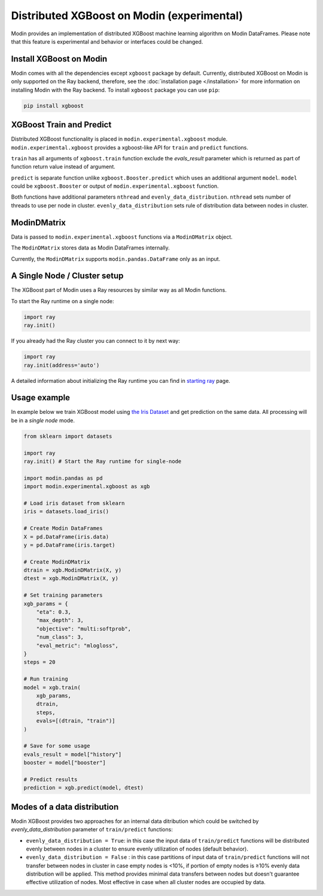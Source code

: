 Distributed XGBoost on Modin (experimental)
===========================================

Modin provides an implementation of distributed XGBoost machine learning 
algorithm on Modin DataFrames. Please note that this feature is experimental and behavior or 
interfaces could be changed.

Install XGBoost on Modin
------------------------

Modin comes with all the dependencies except ``xgboost`` package by default.
Currently, distributed XGBoost on Modin is only supported on the Ray backend, therefore, see
the :doc:`installation page </installation>` for more information on installing Modin with the Ray backend.
To install ``xgboost`` package you can use ``pip``:

.. code-block:: bash

  pip install xgboost


XGBoost Train and Predict
-------------------------

Distributed XGBoost functionality is placed in ``modin.experimental.xgboost`` module.
``modin.experimental.xgboost`` provides a xgboost-like API for ``train`` and ``predict`` functions.

``train`` has all arguments of ``xgboost.train`` function exclude the `evals_result`
parameter which is returned as part of function return value instead of argument.

``predict`` is separate function unlike ``xgboost.Booster.predict`` which uses an additional argument
``model``. ``model`` could be ``xgboost.Booster`` or output of ``modin.experimental.xgboost`` function.

Both functions have additional parameters ``nthread`` and ``evenly_data_distribution``.
``nthread`` sets number of threads to use per node in cluster.
``evenly_data_distribution`` sets rule of distribution data between nodes in cluster.


ModinDMatrix
------------

Data is passed to ``modin.experimental.xgboost`` functions via a ``ModinDMatrix`` object.

The ``ModinDMatrix`` stores data as Modin DataFrames internally. 

Currently, the ``ModinDMatrix`` supports ``modin.pandas.DataFrame`` only as an input.


A Single Node / Cluster setup
-----------------------------

The XGBoost part of Modin uses a Ray resources by similar way as all Modin functions.

To start the Ray runtime on a single node:

.. code-block:: python

  import ray
  ray.init()

If you already had the Ray cluster you can connect to it by next way:

.. code-block:: python

  import ray
  ray.init(address='auto')

A detailed information about initializing the Ray runtime you can find in `starting ray`_  page.


Usage example
-------------

In example below we train XGBoost model using `the Iris Dataset`_ and get prediction on the same data.
All processing will be in a `single node` mode.

.. code-block:: python

  from sklearn import datasets
  
  import ray
  ray.init() # Start the Ray runtime for single-node
  
  import modin.pandas as pd
  import modin.experimental.xgboost as xgb
  
  # Load iris dataset from sklearn
  iris = datasets.load_iris()
  
  # Create Modin DataFrames
  X = pd.DataFrame(iris.data)
  y = pd.DataFrame(iris.target)
  
  # Create ModinDMatrix
  dtrain = xgb.ModinDMatrix(X, y)
  dtest = xgb.ModinDMatrix(X, y)
  
  # Set training parameters
  xgb_params = {
      "eta": 0.3,
      "max_depth": 3,
      "objective": "multi:softprob",
      "num_class": 3,
      "eval_metric": "mlogloss",
  }
  steps = 20
  
  # Run training
  model = xgb.train(
      xgb_params,
      dtrain,
      steps,
      evals=[(dtrain, "train")]
  )
  
  # Save for some usage
  evals_result = model["history"]
  booster = model["booster"]
  
  # Predict results
  prediction = xgb.predict(model, dtest)


Modes of a data distribution
----------------------------

Modin XGBoost provides two approaches for an internal data ditribution which could be
switched by `evenly_data_distribution` parameter of ``train/predict`` functions:

* ``evenly_data_distribution = True``: in this case the input data of ``train/predict``
  functions will be distributed evenly between nodes in a cluster to ensure evenly utilization of nodes (default behavior).

* ``evenly_data_distribution = False`` :  in this case partitions of input data of ``train/predict``
  functions will not transfer between nodes in cluster in case empty nodes is <10%,
  if portion of empty nodes is ≥10% evenly data distribution will be applied.
  This method provides minimal data transfers between nodes but doesn't guarantee effective utilization of nodes.
  Most effective in case when all cluster nodes are occupied by data.


.. _Dataframe: https://pandas.pydata.org/pandas-docs/stable/reference/api/pandas.DataFrame.html
.. _`starting ray`: https://docs.ray.io/en/master/starting-ray.html
.. _`the Iris Dataset`: https://scikit-learn.org/stable/auto_examples/datasets/plot_iris_dataset.html
